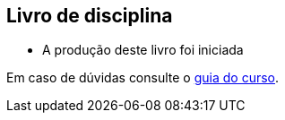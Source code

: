 == Livro de disciplina

* A produção deste livro foi iniciada

Em caso de dúvidas consulte o https://github.com/edusantana/guia-geral-ead-computacao-ufpb[guia do curso].

